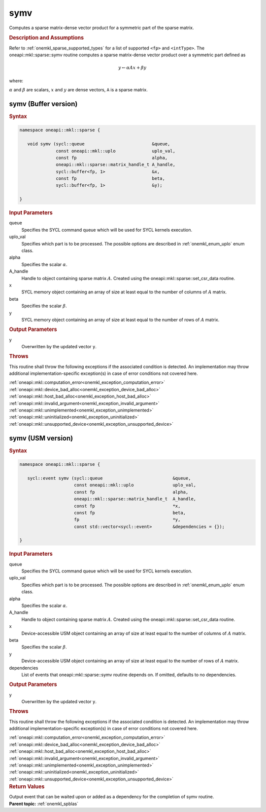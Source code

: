 .. SPDX-FileCopyrightText: 2019-2020 Intel Corporation
..
.. SPDX-License-Identifier: CC-BY-4.0

.. _onemkl_sparse_symv:

symv
====

Computes a sparse matrix-dense vector product for a symmetric part of the sparse matrix.

.. rubric:: Description and Assumptions

Refer to :ref:`onemkl_sparse_supported_types` for a
list of supported ``<fp>`` and ``<intType>``.
The oneapi::mkl::sparse::symv routine computes a sparse matrix-dense vector
product over a symmetric part defined as

.. math::

      y \leftarrow \alpha A x + \beta y


where:


:math:`\alpha` and :math:`\beta` are scalars, :math:`x` and :math:`y` are dense vectors, ``A`` is a sparse matrix.

.. _onemkl_sparse_symv_buffer:

symv (Buffer version)
---------------------

.. rubric:: Syntax

.. code-block:: cpp

   namespace oneapi::mkl::sparse {

      void symv (sycl::queue                          &queue,
                 const oneapi::mkl::uplo              uplo_val,
                 const fp                             alpha,
                 oneapi::mkl::sparse::matrix_handle_t A_handle,
                 sycl::buffer<fp, 1>                  &x,
                 const fp                             beta,
                 sycl::buffer<fp, 1>                  &y);

   }

.. container:: section


   .. rubric:: Input Parameters


   queue
        Specifies the SYCL command queue which will be used for SYCL
        kernels execution.


   uplo_val
        Specifies which part is to be processed. The possible options are
        described in :ref:`onemkl_enum_uplo` enum class.


   alpha
        Specifies the scalar :math:`\alpha`.


   A_handle
      Handle to object containing sparse matrix :math:`A`. Created using the
      oneapi::mkl::sparse::set_csr_data routine.


   x
        SYCL memory object containing an array of size at
        least equal to the number of columns of :math:`A` matrix.


   beta
        Specifies the scalar :math:`\beta`.


   y
        SYCL memory object containing an array of size at
        least equal to the number of rows of :math:`A` matrix.


.. container:: section


    .. rubric:: Output Parameters
         :class: sectiontitle

    y
       Overwritten by the updated vector ``y``.

.. container:: section

    .. rubric:: Throws
         :class: sectiontitle

    This routine shall throw the following exceptions if the associated condition is detected.
    An implementation may throw additional implementation-specific exception(s)
    in case of error conditions not covered here.

    | :ref:`oneapi::mkl::computation_error<onemkl_exception_computation_error>`
    | :ref:`oneapi::mkl::device_bad_alloc<onemkl_exception_device_bad_alloc>`
    | :ref:`oneapi::mkl::host_bad_alloc<onemkl_exception_host_bad_alloc>`
    | :ref:`oneapi::mkl::invalid_argument<onemkl_exception_invalid_argument>`
    | :ref:`oneapi::mkl::unimplemented<onemkl_exception_unimplemented>`
    | :ref:`oneapi::mkl::uninitialized<onemkl_exception_uninitialized>`
    | :ref:`oneapi::mkl::unsupported_device<onemkl_exception_unsupported_device>`

.. _onemkl_sparse_symv_usm:

symv (USM version)
------------------

.. rubric:: Syntax

.. code-block:: cpp

   namespace oneapi::mkl::sparse {

      sycl::event symv (sycl::queue                           &queue,
                        const oneapi::mkl::uplo               uplo_val,
                        const fp                              alpha,
                        oneapi::mkl::sparse::matrix_handle_t  A_handle,
                        const fp                              *x,
                        const fp                              beta,
                        fp                                    *y,
                        const std::vector<sycl::event>        &dependencies = {});

   }

.. container:: section


   .. rubric:: Input Parameters


   queue
        Specifies the SYCL command queue which will be used for SYCL
        kernels execution.


   uplo_val
        Specifies which part is to be processed. The possible options are
        described in :ref:`onemkl_enum_uplo` enum class.


   alpha
        Specifies the scalar :math:`\alpha`.


   A_handle
        Handle to object containing sparse matrix :math:`A`. Created using the
        oneapi::mkl::sparse::set_csr_data routine.


   x
        Device-accessible USM object containing an array of size at
        least equal to the number of columns of :math:`A` matrix.


   beta
        Specifies the scalar :math:`\beta`.


   y
        Device-accessible USM object containing an array of size at
        least equal to the number of rows of :math:`A` matrix.

   dependencies
         List of events that oneapi::mkl::sparse::symv routine depends on.
         If omitted, defaults to no dependencies.

.. container:: section


    .. rubric:: Output Parameters
         :class: sectiontitle


    y
       Overwritten by the updated vector ``y``.

.. container:: section

    .. rubric:: Throws
         :class: sectiontitle

    This routine shall throw the following exceptions if the associated condition is detected.
    An implementation may throw additional implementation-specific exception(s)
    in case of error conditions not covered here.

    | :ref:`oneapi::mkl::computation_error<onemkl_exception_computation_error>`
    | :ref:`oneapi::mkl::device_bad_alloc<onemkl_exception_device_bad_alloc>`
    | :ref:`oneapi::mkl::host_bad_alloc<onemkl_exception_host_bad_alloc>`
    | :ref:`oneapi::mkl::invalid_argument<onemkl_exception_invalid_argument>`
    | :ref:`oneapi::mkl::unimplemented<onemkl_exception_unimplemented>`
    | :ref:`oneapi::mkl::uninitialized<onemkl_exception_uninitialized>`
    | :ref:`oneapi::mkl::unsupported_device<onemkl_exception_unsupported_device>`

.. container:: section

    .. rubric:: Return Values
         :class: sectiontitle

    Output event that can be waited upon or added as a
    dependency for the completion of symv routine.


.. container:: familylinks


   .. container:: parentlink


      **Parent topic:** :ref:`onemkl_spblas`
